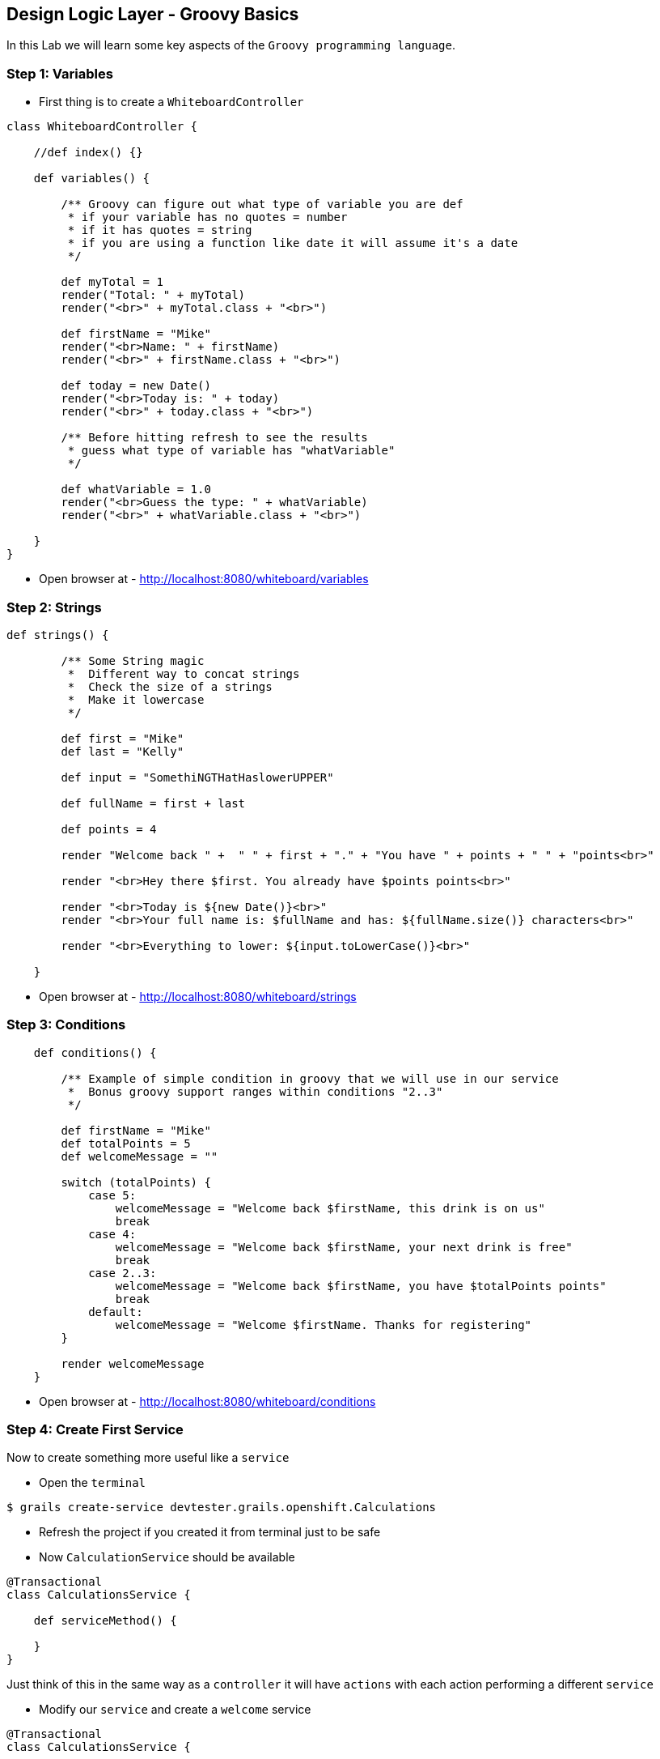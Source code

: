 [[create-mvc]]
== Design Logic Layer - Groovy Basics

In this Lab we will learn some key aspects of the `Groovy programming language`.

=== Step 1: Variables

- First thing is to create a `WhiteboardController`

[source,groovy]
----
class WhiteboardController {

    //def index() {}

    def variables() {

        /** Groovy can figure out what type of variable you are def
         * if your variable has no quotes = number
         * if it has quotes = string
         * if you are using a function like date it will assume it's a date
         */

        def myTotal = 1
        render("Total: " + myTotal)
        render("<br>" + myTotal.class + "<br>")

        def firstName = "Mike"
        render("<br>Name: " + firstName)
        render("<br>" + firstName.class + "<br>")

        def today = new Date()
        render("<br>Today is: " + today)
        render("<br>" + today.class + "<br>")

        /** Before hitting refresh to see the results
         * guess what type of variable has "whatVariable"
         */

        def whatVariable = 1.0
        render("<br>Guess the type: " + whatVariable)
        render("<br>" + whatVariable.class + "<br>")

    }
}
----
- Open browser at - http://localhost:8080/whiteboard/variables

=== Step 2: Strings

[source,groovy]
----
def strings() {

        /** Some String magic
         *  Different way to concat strings
         *  Check the size of a strings
         *  Make it lowercase
         */

        def first = "Mike"
        def last = "Kelly"

        def input = "SomethiNGTHatHaslowerUPPER"

        def fullName = first + last

        def points = 4

        render "Welcome back " +  " " + first + "." + "You have " + points + " " + "points<br>"

        render "<br>Hey there $first. You already have $points points<br>"

        render "<br>Today is ${new Date()}<br>"
        render "<br>Your full name is: $fullName and has: ${fullName.size()} characters<br>"

        render "<br>Everything to lower: ${input.toLowerCase()}<br>"

    }
----

- Open browser at - http://localhost:8080/whiteboard/strings

=== Step 3: Conditions

[source,groovy]
----
    def conditions() {

        /** Example of simple condition in groovy that we will use in our service
         *  Bonus groovy support ranges within conditions "2..3"
         */

        def firstName = "Mike"
        def totalPoints = 5
        def welcomeMessage = ""

        switch (totalPoints) {
            case 5:
                welcomeMessage = "Welcome back $firstName, this drink is on us"
                break
            case 4:
                welcomeMessage = "Welcome back $firstName, your next drink is free"
                break
            case 2..3:
                welcomeMessage = "Welcome back $firstName, you have $totalPoints points"
                break
            default:
                welcomeMessage = "Welcome $firstName. Thanks for registering"
        }

        render welcomeMessage
    }
----

- Open browser at - http://localhost:8080/whiteboard/conditions

=== Step 4: Create First Service

Now to create something more useful like a `service`

- Open the `terminal`

[source,shell]
----
$ grails create-service devtester.grails.openshift.Calculations
----

- Refresh the project if you created it from terminal just to be safe
- Now `CalculationService` should be available

[source,groovy]
----
@Transactional
class CalculationsService {

    def serviceMethod() {

    }
}
----

Just think of this in the same way as a `controller` it will have `actions` with each action performing a different `service`

- Modify our `service` and create a `welcome` service

[source,groovy]
----
@Transactional
class CalculationsService {

    def welcome(params) {

        def firstName = params.firstName
        def totalPoints = params.points.toInteger()

        def welcomeMessage = ""

        switch (totalPoints) {
            case 5:
                welcomeMessage = "Welcome back $firstName, this drink is on us"
                break
            case 4:
                welcomeMessage = "Welcome back $firstName, your next drink is free"
                break
            case 2..3:
                welcomeMessage = "Welcome back $firstName, you have $totalPoints points"
                break
            default:
                welcomeMessage = "Welcome $firstName. Thanks for registering"
        }

    }

}
----

- Making the `controller` to talk with our `service`
- Using the `WhiteboardController`

[source,groovy]
----
    def conditionsParams() {
        //calculatioService using it with lowerCase
        def welcomeMessage = calculationsService.welcome(params)

        render welcomeMessage
    }
----

*Controller Params* - `params` is actually a default variable for any `controller`.

- The most basic way http://localhost:8080/whiteboard/1 - this will populate the params variable and you can take that value by calling `params.id`.
- A more advanced way is using multiple params - http://localhost:8080/whiteboard/conditionsParams?firstName=Sorin&points=2 - in this case you need to use `params.firstName` and `params.points` to get the values sent.
- Now that we have covered what params is for your `welcome` action we just need to tell our `controller` to use `calculationsService`

[source,groovy]
----
class WhiteboardController {

    def calculationsService

    //def index() {}
    ...
}
----

- Open the browser at - http://localhost:8080/whiteboard/conditionsParams

*Oops* - we encounter our first 500 error since we haven't passed any of the two mandatory params for our service.

image::images/500.PNG[image]

- To Fix the problem just open `CalculationsService`

[source,groovy]
----
class CalculationsService {

    def welcome(params) {
        //Adding the safe navigation operator - http://groovy-lang.org/operators.html
        def firstName = params?.firstName
        def totalPoints = params.points?.toInteger()
----

- To test that your service now works try - http://localhost:8080/whiteboard/conditionsParams?firstName=Sorin&points=2

*Logic design is finished!*

We can now move on to Manage data with GORM of our application.

link:6-Manage-Data-With-GORM.adoc[Next Lab: Manage Data With GORM] | link:0-Readme.adoc[Table Of Contents]